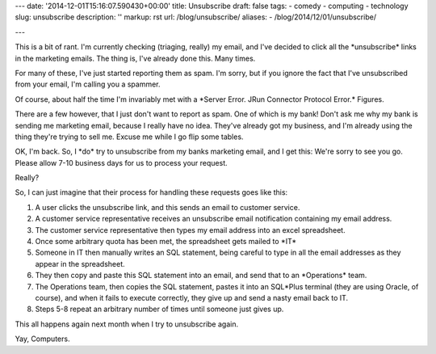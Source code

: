 ---
date: '2014-12-01T15:16:07.590430+00:00'
title: Unsubscribe
draft: false
tags:
- comedy
- computing
- technology
slug: unsubscribe
description: ''
markup: rst
url: /blog/unsubscribe/
aliases:
- /blog/2014/12/01/unsubscribe/

---

This is a bit of rant. I'm currently checking (triaging, really) my email, and I've decided to click all the \*unsubscribe\* links in the marketing emails. The thing is, I've already done this. Many times. 

For many of these, I've just started reporting them as spam. I'm sorry, but if you ignore the fact that I've unsubscribed from your email, I'm calling you a spammer.

Of course, about half the time I'm invariably met with a \*Server Error. JRun Connector Protocol Error.\* Figures.

There are a few however, that I just don't want to report as spam. One of which is my bank! Don't ask me why my bank is sending me marketing email, because I really have no idea. They've already got my business, and I'm already using the thing they're trying to sell me. Excuse me while I go flip some tables.

OK, I'm back. So, I \*do\* try to unsubscribe from my banks marketing email, and I get this: We're sorry to see you go. Please allow 7-10 business days for us to process your request.

Really?

So, I can just imagine that their process for handling these requests goes like this:

1. A user clicks the unsubscribe link, and this sends an email to customer service.
2. A customer service representative receives an unsubscribe email notification containing my email address.
3. The customer service representative then types my email address into an excel spreadsheet.
4. Once some arbitrary quota has been met, the spreadsheet gets mailed to \*IT\*
5. Someone in IT then manually writes an SQL statement, being careful to type in all the email addresses as they appear in the spreadsheet.
6. They then copy and paste this SQL statement into an email, and send that to an \*Operations\* team.
7. The Operations team, then copies the SQL statement, pastes it into an SQL\*Plus terminal (they are using Oracle, of course), and when it fails to execute correctly, they give up and send a nasty email back to IT.
8. Steps 5-8 repeat an arbitrary number of times until someone just gives up.

This all happens again next month when I try to unsubscribe again.

Yay, Computers.


